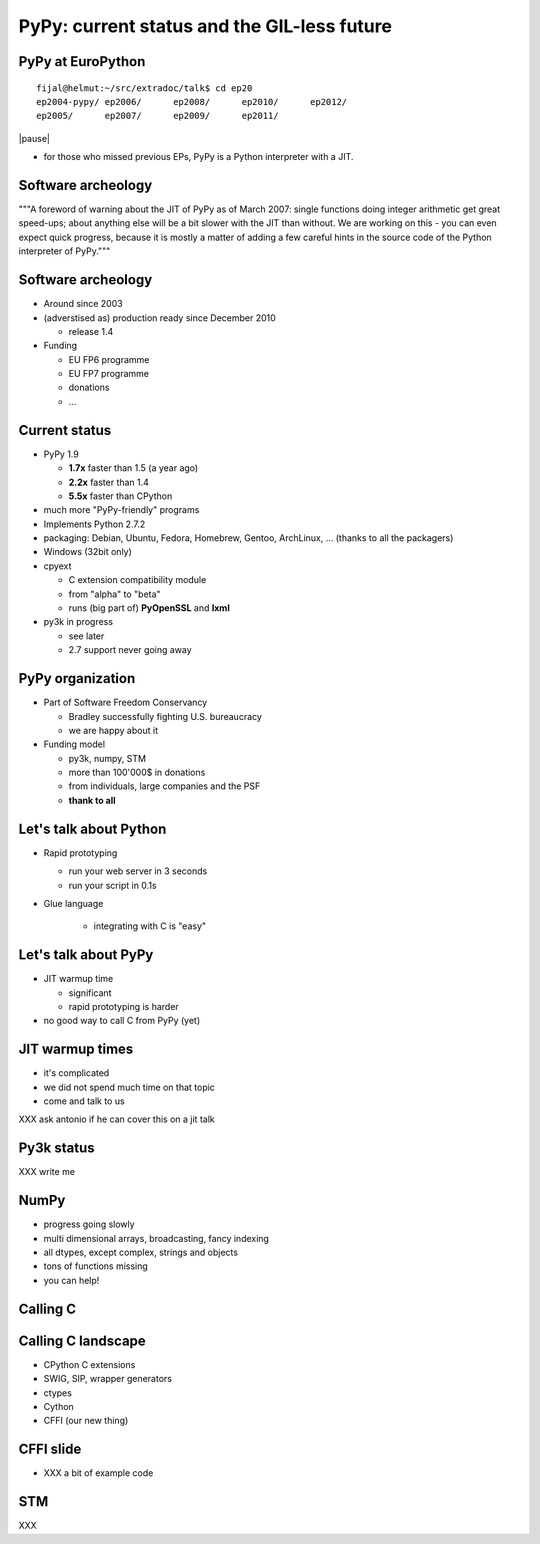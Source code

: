 
============================================
PyPy: current status and the GIL-less future
============================================

PyPy at EuroPython
------------------

::

  fijal@helmut:~/src/extradoc/talk$ cd ep20
  ep2004-pypy/ ep2006/      ep2008/      ep2010/      ep2012/      
  ep2005/      ep2007/      ep2009/      ep2011/ 

|pause|

* for those who missed previous EPs, PyPy is a Python interpreter
  with a JIT.

Software archeology
-------------------

"""A foreword of warning about the JIT of PyPy as of March 2007: single
functions doing integer arithmetic get great speed-ups; about anything
else will be a bit slower with the JIT than without.  We are working
on this - you can even expect quick progress, because it is mostly a
matter of adding a few careful hints in the source code of the Python
interpreter of PyPy."""

Software archeology
-------------------

* Around since 2003

* (adverstised as) production ready since December 2010

  - release 1.4

* Funding

  - EU FP6 programme

  - EU FP7 programme

  - donations

  - ...

Current status
--------------

* PyPy 1.9

  - **1.7x** faster than 1.5 (a year ago)

  - **2.2x** faster than 1.4

  - **5.5x** faster than CPython

* much more "PyPy-friendly" programs

* Implements Python 2.7.2

* packaging: Debian, Ubuntu, Fedora, Homebrew, Gentoo, ArchLinux, ...
  (thanks to all the packagers)

* Windows (32bit only)

* cpyext

  - C extension compatibility module

  - from "alpha" to "beta"

  - runs (big part of) **PyOpenSSL** and **lxml**

* py3k in progress

  - see later

  - 2.7 support never going away

PyPy organization
-----------------

* Part of Software Freedom Conservancy

  - Bradley successfully fighting U.S. bureaucracy

  - we are happy about it


* Funding model

  - py3k, numpy, STM

  - more than 100'000$ in donations

  - from individuals, large companies and the PSF

  - **thank to all**


Let's talk about Python
-----------------------

* Rapid prototyping

  - run your web server in 3 seconds

  - run your script in 0.1s

* Glue language

   - integrating with C is "easy"

Let's talk about PyPy
---------------------

* JIT warmup time

  - significant

  - rapid prototyping is harder

* no good way to call C from PyPy (yet)

JIT warmup times
----------------

* it's complicated

* we did not spend much time on that topic

* come and talk to us

XXX ask antonio if he can cover this on a jit talk

Py3k status
-----------

XXX write me

NumPy
-----

* progress going slowly

* multi dimensional arrays, broadcasting, fancy indexing

* all dtypes, except complex, strings and objects

* tons of functions missing

* you can help!

Calling C
---------

.. image:: standards.png

Calling C landscape
-------------------

* CPython C extensions

* SWIG, SIP, wrapper generators

* ctypes

* Cython

* CFFI (our new thing)

CFFI slide
----------

* XXX a bit of example code


STM
---

XXX
